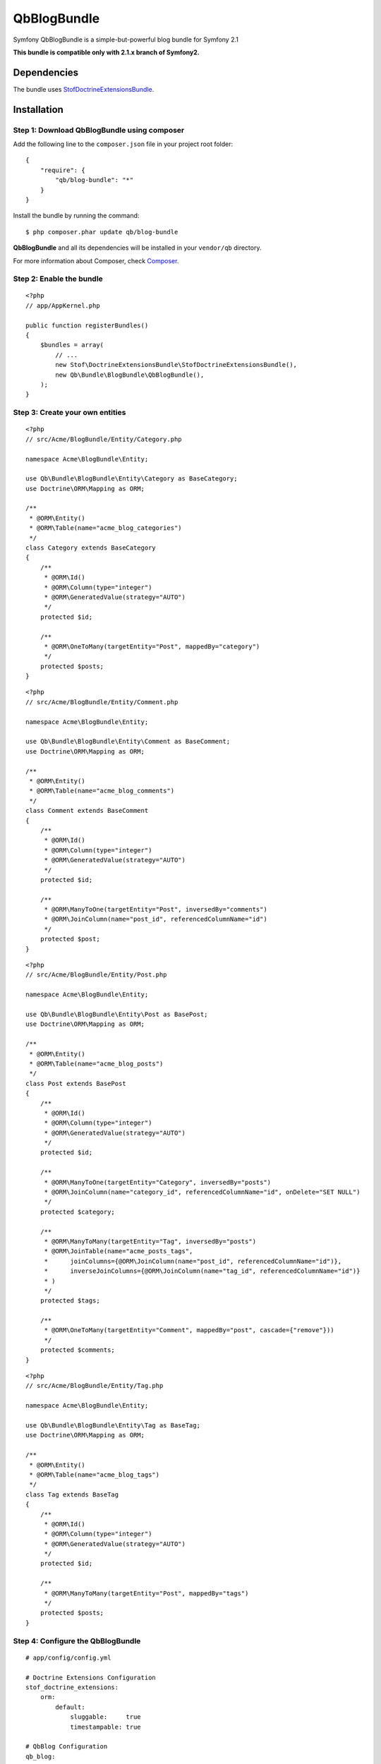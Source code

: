 QbBlogBundle
============

Symfony QbBlogBundle is a simple-but-powerful blog bundle for Symfony 2.1

**This bundle is compatible only with 2.1.x branch of Symfony2.**

Dependencies
------------

The bundle uses `StofDoctrineExtensionsBundle`_.

.. _StofDoctrineExtensionsBundle: https://github.com/stof/StofDoctrineExtensionsBundle

Installation
------------

Step 1: Download QbBlogBundle using composer
~~~~~~~~~~~~~~~~~~~~~~~~~~~~~~~~~~~~~~~~~~~~~~~~

Add the following line to the ``composer.json`` file in your project root folder::

    {
        "require": {
            "qb/blog-bundle": "*"
        }
    }

Install the bundle by running the command::

    $ php composer.phar update qb/blog-bundle

**QbBlogBundle** and all its dependencies will be installed in your ``vendor/qb`` directory.

For more information about Composer, check `Composer`_.

.. _Composer: http://getcomposer.org

Step 2: Enable the bundle
~~~~~~~~~~~~~~~~~~~~~~~~~

::

    <?php
    // app/AppKernel.php

    public function registerBundles()
    {
        $bundles = array(
            // ...
            new Stof\DoctrineExtensionsBundle\StofDoctrineExtensionsBundle(),
            new Qb\Bundle\BlogBundle\QbBlogBundle(),
        );
    }

Step 3: Create your own entities
~~~~~~~~~~~~~~~~~~~~~~~~~~~~~~~~

::

    <?php
    // src/Acme/BlogBundle/Entity/Category.php

    namespace Acme\BlogBundle\Entity;

    use Qb\Bundle\BlogBundle\Entity\Category as BaseCategory;
    use Doctrine\ORM\Mapping as ORM;

    /**
     * @ORM\Entity()
     * @ORM\Table(name="acme_blog_categories")
     */
    class Category extends BaseCategory
    {
        /**
         * @ORM\Id()
         * @ORM\Column(type="integer")
         * @ORM\GeneratedValue(strategy="AUTO")
         */
        protected $id;

        /**
         * @ORM\OneToMany(targetEntity="Post", mappedBy="category")
         */
        protected $posts;
    }

::

    <?php
    // src/Acme/BlogBundle/Entity/Comment.php

    namespace Acme\BlogBundle\Entity;

    use Qb\Bundle\BlogBundle\Entity\Comment as BaseComment;
    use Doctrine\ORM\Mapping as ORM;

    /**
     * @ORM\Entity()
     * @ORM\Table(name="acme_blog_comments")
     */
    class Comment extends BaseComment
    {
        /**
         * @ORM\Id()
         * @ORM\Column(type="integer")
         * @ORM\GeneratedValue(strategy="AUTO")
         */
        protected $id;

        /**
         * @ORM\ManyToOne(targetEntity="Post", inversedBy="comments")
         * @ORM\JoinColumn(name="post_id", referencedColumnName="id")
         */
        protected $post;
    }

::

    <?php
    // src/Acme/BlogBundle/Entity/Post.php

    namespace Acme\BlogBundle\Entity;

    use Qb\Bundle\BlogBundle\Entity\Post as BasePost;
    use Doctrine\ORM\Mapping as ORM;

    /**
     * @ORM\Entity()
     * @ORM\Table(name="acme_blog_posts")
     */
    class Post extends BasePost
    {
        /**
         * @ORM\Id()
         * @ORM\Column(type="integer")
         * @ORM\GeneratedValue(strategy="AUTO")
         */
        protected $id;

        /**
         * @ORM\ManyToOne(targetEntity="Category", inversedBy="posts")
         * @ORM\JoinColumn(name="category_id", referencedColumnName="id", onDelete="SET NULL")
         */
        protected $category;

        /**
         * @ORM\ManyToMany(targetEntity="Tag", inversedBy="posts")
         * @ORM\JoinTable(name="acme_posts_tags",
         *      joinColumns={@ORM\JoinColumn(name="post_id", referencedColumnName="id")},
         *      inverseJoinColumns={@ORM\JoinColumn(name="tag_id", referencedColumnName="id")}
         * )
         */
        protected $tags;

        /**
         * @ORM\OneToMany(targetEntity="Comment", mappedBy="post", cascade={"remove"}))
         */
        protected $comments;
    }

::

    <?php
    // src/Acme/BlogBundle/Entity/Tag.php

    namespace Acme\BlogBundle\Entity;

    use Qb\Bundle\BlogBundle\Entity\Tag as BaseTag;
    use Doctrine\ORM\Mapping as ORM;

    /**
     * @ORM\Entity()
     * @ORM\Table(name="acme_blog_tags")
     */
    class Tag extends BaseTag
    {
        /**
         * @ORM\Id()
         * @ORM\Column(type="integer")
         * @ORM\GeneratedValue(strategy="AUTO")
         */
        protected $id;

        /**
         * @ORM\ManyToMany(targetEntity="Post", mappedBy="tags")
         */
        protected $posts;
    }

Step 4: Configure the QbBlogBundle
~~~~~~~~~~~~~~~~~~~~~~~~~~~~~~~~~~

::

    # app/config/config.yml

    # Doctrine Extensions Configuration
    stof_doctrine_extensions:
        orm:
            default:
                sluggable:     true
                timestampable: true

    # QbBlog Configuration
    qb_blog:
        storage: orm
        category:
            category_class: Acme\BlogBundle\Entity\Category
        comment:
            comment_class: Acme\BlogBundle\Entity\Comment
        post:
            post_class: Acme\BlogBundle\Entity\Post
        tag:
            tag_class: Acme\BlogBundle\Entity\Tag

Step 5: Import QbBlogBundle routing files
~~~~~~~~~~~~~~~~~~~~~~~~~~~~~~~~~~~~~~~~~

::

    # app/config/routing.yml

    # QbBlog Routing
    qb_blog_backend_category:
        resource: @QbBlogBundle/Resources/config/routing/backend/category.xml
        prefix:   /backend/category

    qb_blog_backend_comment:
        resource: @QbBlogBundle/Resources/config/routing/backend/comment.xml
        prefix:   /backend/comment

    qb_blog_backend_post:
        resource: @QbBlogBundle/Resources/config/routing/backend/post.xml
        prefix:   /backend/post

    qb_blog_backend_tag:
        resource: @QbBlogBundle/Resources/config/routing/backend/tag.xml
        prefix:   /backend/tag

    qb_blog_frontend_category:
        resource: @QbBlogBundle/Resources/config/routing/frontend/category.xml
        prefix:   /category

    qb_blog_frontend_comment:
        resource: @QbBlogBundle/Resources/config/routing/frontend/comment.xml
        prefix:   /comment

    qb_blog_frontend_post:
        resource: @QbBlogBundle/Resources/config/routing/frontend/post.xml
        prefix:   /post

    qb_blog_frontend_tag:
        resource: @QbBlogBundle/Resources/config/routing/frontend/tag.xml
        prefix:   /tag


Step 6: Update your database schema
~~~~~~~~~~~~~~~~~~~~~~~~~~~~~~~~~~~

::

    $ php app/console doctrine:schema:update --force

Step 7: Personalize your blog by overriding QbBlogbundle
~~~~~~~~~~~~~~~~~~~~~~~~~~~~~~~~~~~~~~~~~~~~~~~~~~~~~~~~

::

    <?php
    // src/Acme/BlogBundle/BlogBundle.php

    namespace Acme\BlogBundle;

    use Symfony\Component\HttpKernel\Bundle\Bundle;

    class AcmeBlogBundle extends Bundle
    {
        public function getParent()
        {
            return 'QbBlogBundle';
        }
    }

For more information about bundle inheritance, check `Symfony documentation`_.

.. _Symfony documentation: http://symfony.com/doc/current/cookbook/bundles/inheritance.html

Next Steps
----------

The following documents are available:

- `Configuration Reference`_

.. _Configuration Reference: configuration_reference.rst
